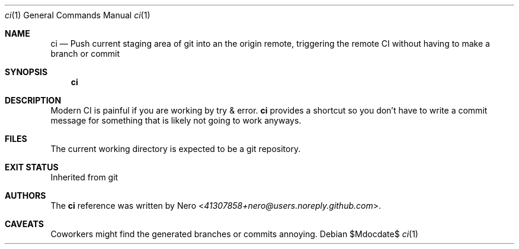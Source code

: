 .Dd $Mdocdate$
.Dt ci 1
.Os
.Sh NAME
.Nm ci
.Nd Push current staging area of git into an the origin remote, triggering the remote CI without having to make a branch or commit
.Sh SYNOPSIS
.Nm ci
.Sh DESCRIPTION
Modern CI is painful if you are working by try & error.
.Nm
provides a shortcut so you don't have to write a commit message for something that is likely not going to work anyways.
.Sh FILES
The current working directory is expected to be a git repository.
.Sh EXIT STATUS
Inherited from git
.Sh AUTHORS
The
.Nm
reference was written by
.An Nero Aq Mt 41307858+nero@users.noreply.github.com .
.Sh CAVEATS
Coworkers might find the generated branches or commits annoying.
